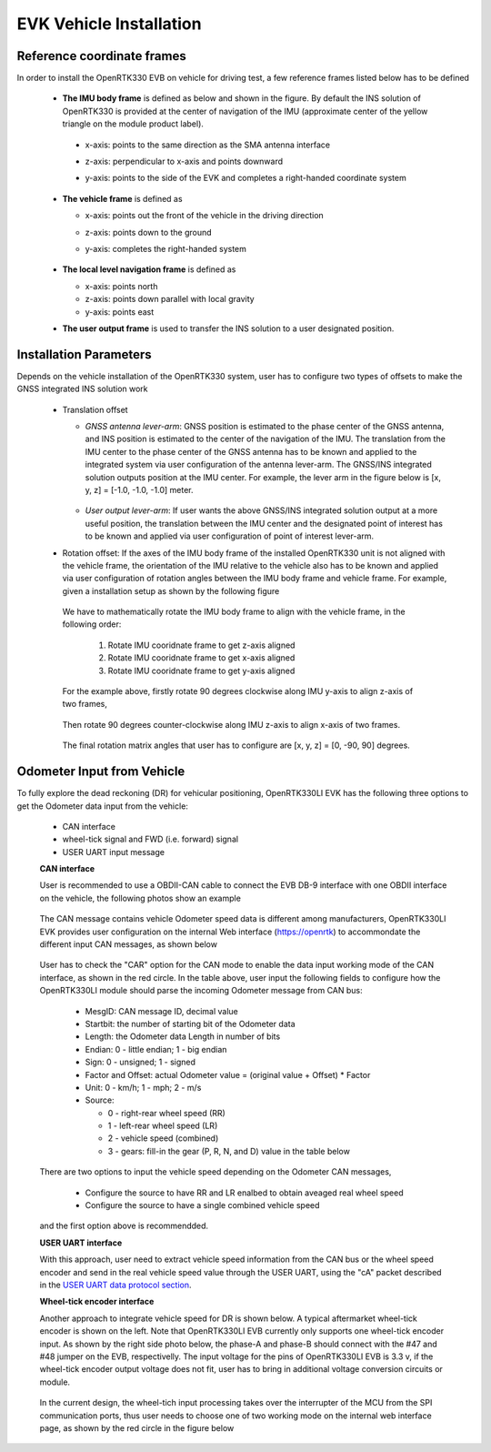 EVK Vehicle Installation
==========================

  .. contents:: Contents
    :local:



Reference coordinate frames
~~~~~~~~~~~~~~~~~~~~~~~~~~~~
In order to install the OpenRTK330 EVB on vehicle for driving test, a few reference frames listed below has to be defined  

 * **The IMU body frame** is defined as below and shown in the figure. By default the INS solution of OpenRTK330 is provided at the center of navigation of the IMU (approximate center of the yellow triangle on the module product label).

  * x-axis: points to the same direction as the SMA antenna interface
  * z-axis: perpendicular to x-axis and points downward
  * y-axis: points to the side of the EVK and completes a right-handed coordinate system

    .. figure:: ../media/imu_body_xyz.jpeg
        :width: 5.0 in
        :height: 5.0 in
   
 * **The vehicle frame** is defined as

   * x-axis: points out the front of the vehicle in the driving direction
   * z-axis: points down to the ground
   * y-axis: completes the right-handed system

      .. figure:: ../media/vehicleFrame.jpg
          :width: 5.0 in
          :height: 4.0 in

 * **The local level navigation frame** is defined as

   * x-axis: points north 
   * z-axis: points down parallel with local gravity
   * y-axis: points east 
 * **The user output frame** is used to transfer the INS solution to a user designated position.


Installation Parameters
~~~~~~~~~~~~~~~~~~~~~~~~~~

Depends on the vehicle installation of the OpenRTK330 system, user has to configure two types of offsets to make the GNSS integrated INS solution work
 
 * Translation offset
   
   * *GNSS antenna lever-arm*: GNSS position is estimated to the phase center of the GNSS antenna, and INS position is estimated to the center of the navigation of the IMU. The translation from the IMU center to the phase center of the GNSS antenna has to be known and applied to the integrated system via user configuration of the antenna lever-arm. The GNSS/INS integrated solution outputs position at the IMU center. For example, the lever arm in the figure below is [x, y, z] = [-1.0, -1.0, -1.0] meter.

    .. figure:: ../media/LeverArm.jpg
          :width: 5.5 in
          :height: 4.0 in

   * *User output lever-arm*: If user wants the above GNSS/INS integrated solution output at a more useful position, the translation between the IMU center and the designated point of interest has to be known and applied via user configuration of point of interest lever-arm.

 * Rotation offset: If the axes of the IMU body frame of the installed OpenRTK330 unit is not aligned with the vehicle frame, the orientation of the IMU relative to the vehicle also has to be known and applied via user configuration of rotation angles between the IMU body frame and vehicle frame. For example, given a installation setup as shown by the following figure

    .. figure:: ../media/OpenRTKINSrbv1.png
          :width: 5.5 in
          :height: 4.0 in

  We have to mathematically rotate the IMU body frame to align with the vehicle frame, in the following order:

    1. Rotate IMU cooridnate frame to get z-axis aligned
    2. Rotate IMU cooridnate frame to get x-axis aligned
    3. Rotate IMU cooridnate frame to get y-axis aligned

  For the example above, firstly rotate 90 degrees clockwise along IMU y-axis to align z-axis of two frames, 

    .. figure:: ../media/OpenRTKINSrbv2.png
          :width: 5.5 in
          :height: 4.0 in

  Then rotate 90 degrees counter-clockwise along IMU z-axis to align x-axis of two frames. 
  
    .. figure:: ../media/OpenRTKINSrbv3.png
          :width: 5.5 in
          :height: 4.0 in

  The final rotation matrix angles that user has to configure are [x, y, z] = [0, -90, 90] degrees.


Odometer Input from Vehicle
~~~~~~~~~~~~~~~~~~~~~~~~~~~~~     

To fully explore the dead reckoning (DR) for vehicular positioning, OpenRTK330LI EVK has the following three options to get the Odometer data input from the vehicle:

  * CAN interface
  * wheel-tick signal and FWD (i.e. forward) signal
  * USER UART input message

  **CAN interface**

  User is recommended to use a OBDII-CAN cable to connect the EVB DB-9 interface with one OBDII interface on the vehicle, the following photos show an example

   .. image:: ../media/can_for_odometer.png
         :align: center
         :scale: 100%

  The CAN message contains vehicle Odometer speed data is different among manufacturers, OpenRTK330LI EVK provides user configuration on the internal Web interface (https://openrtk) to accommondate the different input CAN messages, as shown below

    .. image:: ../media/can_odo_msg_config.png
         :align: center
         :scale: 50%

  User has to check the "CAR" option for the CAN mode to enable the data input working mode of the CAN interface, as shown in the red circle. In the table above, user input the following fields to configure how the OpenRTK330LI module should parse the incoming Odometer message from CAN bus:

    * MesgID: CAN message ID, decimal value
    * Startbit: the number of starting bit of the Odometer data
    * Length: the Odometer data Length in number of bits
    * Endian: 0 - little endian; 1 - big endian
    * Sign: 0 - unsigned; 1 - signed
    * Factor and Offset: actual Odometer value = (original value + Offset) * Factor
    * Unit: 0 - km/h; 1 - mph; 2 - m/s
    * Source:

      - 0 - right-rear wheel speed (RR)
      - 1 - left-rear wheel speed (LR)
      - 2 - vehicle speed (combined)
      - 3 - gears: fill-in the gear (P, R, N, and D) value in the table below

  There are two options to input the vehicle speed depending on the Odometer CAN messages,

    * Configure the source to have RR and LR enalbed to obtain aveaged real wheel speed
    * Configure the source to have a single combined vehicle speed

  and the first option above is recommendded. 


  **USER UART interface**

  With this approach, user need to extract vehicle speed information from the CAN bus or the wheel speed encoder and send in the real vehicle speed value through the USER UART, using the "cA" packet described in the `USER UART data protocol section <https://openrtk.readthedocs.io/en/latest/communication_port/User_uart.html#user-uart-data-packet>`_.

  **Wheel-tick encoder interface**

  Another approach to integrate vehicle speed for DR is shown below. A typical aftermarket wheel-tick encoder is shown on the left. Note that OpenRTK330LI EVB currently only supports one wheel-tick encoder input. As shown by the right side photo below, the phase-A and phase-B should connect with the #47 and #48 jumper on the EVB, respectivelly. The input voltage for the pins of OpenRTK330LI EVB is 3.3 v, if the wheel-tick encoder output voltage does not fit, user has to bring in additional voltage conversion circuits or module.

    .. image:: ../media/wheel-tick_encoder_for_odo.png
         :align: center
         :scale: 70%
  
  In the current design, the wheel-tich input processing takes over the interrupter of the MCU from the SPI communication ports, thus user needs to choose one of two working mode on the internal web interface page, as shown by the red circle in the figure below

    .. image:: ../media/wheel-tick_odo_config.png
         :align: center
         :scale: 50%
  
    
